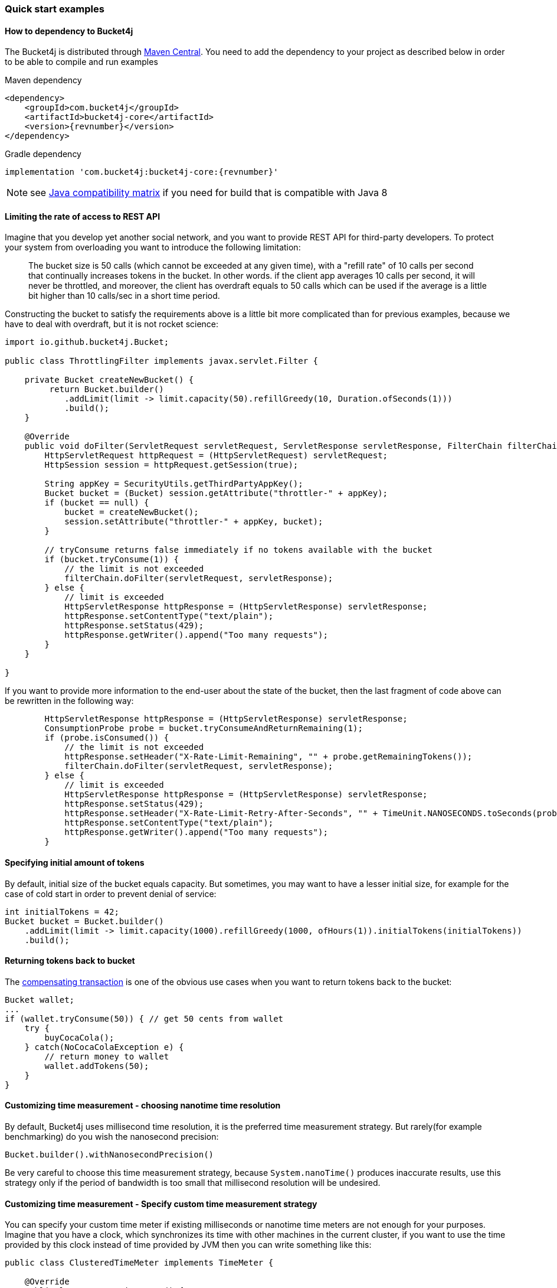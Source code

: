 === Quick start examples
==== How to dependency to Bucket4j
The Bucket4j is distributed through https://mvnrepository.com/artifact/com.bucket4j/bucket4j-core[Maven Central].
You need to add the dependency to your project as described below in order to be able to compile and run examples

.Maven dependency
[,xml,subs=attributes+]
----
<dependency>
    <groupId>com.bucket4j</groupId>
    <artifactId>bucket4j-core</artifactId>
    <version>{revnumber}</version>
</dependency>
----

.Gradle dependency
[source, groovy, subs=attributes+]
----
implementation 'com.bucket4j:bucket4j-core:{revnumber}'
----
NOTE: see https://bucket4j.com/commercial/java8.html[Java compatibility matrix] if you need for build that is compatible with Java 8

==== Limiting the rate of access to REST API
Imagine that you develop yet another social network, and you want to provide REST API for third-party developers.
To protect your system from overloading you want to introduce the following limitation:

> The bucket size is 50 calls (which cannot be exceeded at any given time), with a "refill rate" of 10 calls per second that continually increases tokens in the bucket.
In other words. if the client app averages 10 calls per second, it will never be throttled,
and moreover, the client has overdraft equals to 50 calls which can be used if the average is a little bit higher than 10 calls/sec in a short time period.

Constructing the bucket to satisfy the requirements above is a little bit more complicated than for previous examples,
because we have to deal with overdraft, but it is not rocket science:
[source, java]
----
import io.github.bucket4j.Bucket;

public class ThrottlingFilter implements javax.servlet.Filter {

    private Bucket createNewBucket() {
         return Bucket.builder()
            .addLimit(limit -> limit.capacity(50).refillGreedy(10, Duration.ofSeconds(1)))
            .build();
    }

    @Override
    public void doFilter(ServletRequest servletRequest, ServletResponse servletResponse, FilterChain filterChain) throws IOException, ServletException {
        HttpServletRequest httpRequest = (HttpServletRequest) servletRequest;
        HttpSession session = httpRequest.getSession(true);

        String appKey = SecurityUtils.getThirdPartyAppKey();
        Bucket bucket = (Bucket) session.getAttribute("throttler-" + appKey);
        if (bucket == null) {
            bucket = createNewBucket();
            session.setAttribute("throttler-" + appKey, bucket);
        }

        // tryConsume returns false immediately if no tokens available with the bucket
        if (bucket.tryConsume(1)) {
            // the limit is not exceeded
            filterChain.doFilter(servletRequest, servletResponse);
        } else {
            // limit is exceeded
            HttpServletResponse httpResponse = (HttpServletResponse) servletResponse;
            httpResponse.setContentType("text/plain");
            httpResponse.setStatus(429);
            httpResponse.getWriter().append("Too many requests");
        }
    }

}
----
If you want to provide more information to the end-user about the state of the bucket, then the last fragment of code above can be rewritten in the following way:
[source, java]
----
        HttpServletResponse httpResponse = (HttpServletResponse) servletResponse;
        ConsumptionProbe probe = bucket.tryConsumeAndReturnRemaining(1);
        if (probe.isConsumed()) {
            // the limit is not exceeded
            httpResponse.setHeader("X-Rate-Limit-Remaining", "" + probe.getRemainingTokens());
            filterChain.doFilter(servletRequest, servletResponse);
        } else {
            // limit is exceeded
            HttpServletResponse httpResponse = (HttpServletResponse) servletResponse;
            httpResponse.setStatus(429);
            httpResponse.setHeader("X-Rate-Limit-Retry-After-Seconds", "" + TimeUnit.NANOSECONDS.toSeconds(probe.getNanosToWaitForRefill()));
            httpResponse.setContentType("text/plain");
            httpResponse.getWriter().append("Too many requests");
        }
----

==== Specifying initial amount of tokens
By default, initial size of the bucket equals capacity.
But sometimes, you may want to have a lesser initial size, for example for the case of cold start in order to prevent denial of service:

[source, java]
----
int initialTokens = 42;
Bucket bucket = Bucket.builder()
    .addLimit(limit -> limit.capacity(1000).refillGreedy(1000, ofHours(1)).initialTokens(initialTokens))
    .build();
----

==== Returning tokens back to bucket
The https://en.wikipedia.org/wiki/Compensating_transaction[compensating transaction] is one of the obvious use cases when you want to return tokens back to the bucket:
[source, java]
----
Bucket wallet;
...
if (wallet.tryConsume(50)) { // get 50 cents from wallet
    try {
        buyCocaCola();
    } catch(NoCocaColaException e) {
        // return money to wallet
        wallet.addTokens(50);
    }
}
----

==== Customizing time measurement - choosing nanotime time resolution
By default, Bucket4j uses millisecond time resolution, it is the preferred time measurement strategy.
But rarely(for example benchmarking) do you wish the nanosecond precision:
[source, java]
----
Bucket.builder().withNanosecondPrecision()
----
Be very careful to choose this time measurement strategy, because ``System.nanoTime()`` produces inaccurate results,
use this strategy only if the period of bandwidth is too small that millisecond resolution will be undesired.

==== Customizing time measurement -  Specify custom time measurement strategy
You can specify your custom time meter if existing milliseconds or nanotime time meters are not enough for your purposes.
Imagine that you have a clock, which synchronizes its time with other machines in the current cluster,
if you want to use the time provided by this clock instead of time provided by JVM then you can write something like this:

[source, java]
----
public class ClusteredTimeMeter implements TimeMeter {

    @Override
    public long currentTimeNanos() {
        return ClusteredClock.currentTimeMillis() * 1_000_000;
    }

}

Bucket bucket = Bucket.builder()
    .withCustomTimePrecision(new ClusteredTimeMeter())
    .addLimit(limit -> limit.capacity(100).refillGreedy(100, ofMinutes(1)))
    .build();
----

==== Blocking API example
Suppose that you implement consumer of messages from a messaging system and want to process message no fastly then desired rate
[source, java]
----
// define the bucket with capacity 100  and refill 100 tokens per 1 minute
Bucket bucket = Bucket.builder()
    .addLimit(limit -> limit.capacity(100).refillGreedy(100, ofMinutes(1)))
    .build();

// do polling in infinite loop
while (true) {
    List<Message> messages = consumer.poll();
    for (Message message : messages) {
        // Consume a token from the token bucket. If a token is not available this method will block until the refill adds one to the bucket.
        bucket.asBlocking().consume(1);
        process(message);
    }
}
----
